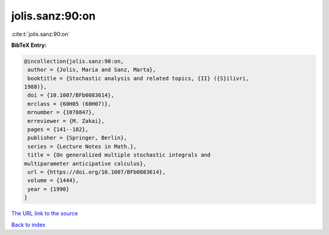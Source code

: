 jolis.sanz:90:on
================

:cite:t:`jolis.sanz:90:on`

**BibTeX Entry:**

.. code-block:: bibtex

   @incollection{jolis.sanz:90:on,
    author = {Jolis, Maria and Sanz, Marta},
    booktitle = {Stochastic analysis and related topics, {II} ({S}ilivri,
   1988)},
    doi = {10.1007/BFb0083614},
    mrclass = {60H05 (60H07)},
    mrnumber = {1078847},
    mrreviewer = {M. Zakai},
    pages = {141--182},
    publisher = {Springer, Berlin},
    series = {Lecture Notes in Math.},
    title = {On generalized multiple stochastic integrals and
   multiparameter anticipative calculus},
    url = {https://doi.org/10.1007/BFb0083614},
    volume = {1444},
    year = {1990}
   }

`The URL link to the source <ttps://doi.org/10.1007/BFb0083614}>`__


`Back to index <../By-Cite-Keys.html>`__
